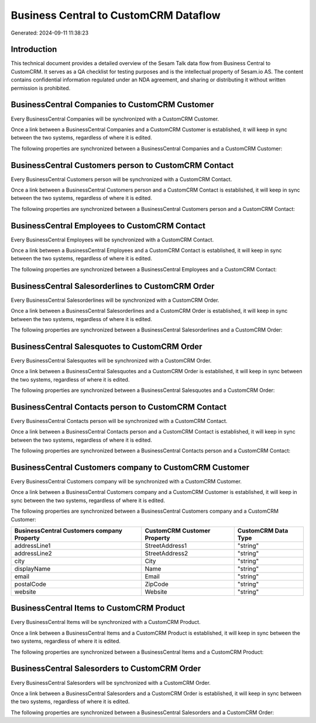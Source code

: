 ======================================
Business Central to CustomCRM Dataflow
======================================

Generated: 2024-09-11 11:38:23

Introduction
------------

This technical document provides a detailed overview of the Sesam Talk data flow from Business Central to CustomCRM. It serves as a QA checklist for testing purposes and is the intellectual property of Sesam.io AS. The content contains confidential information regulated under an NDA agreement, and sharing or distributing it without written permission is prohibited.

BusinessCentral Companies to CustomCRM Customer
-----------------------------------------------
Every BusinessCentral Companies will be synchronized with a CustomCRM Customer.

Once a link between a BusinessCentral Companies and a CustomCRM Customer is established, it will keep in sync between the two systems, regardless of where it is edited.

The following properties are synchronized between a BusinessCentral Companies and a CustomCRM Customer:

.. list-table::
   :header-rows: 1

   * - BusinessCentral Companies Property
     - CustomCRM Customer Property
     - CustomCRM Data Type


BusinessCentral Customers person to CustomCRM Contact
-----------------------------------------------------
Every BusinessCentral Customers person will be synchronized with a CustomCRM Contact.

Once a link between a BusinessCentral Customers person and a CustomCRM Contact is established, it will keep in sync between the two systems, regardless of where it is edited.

The following properties are synchronized between a BusinessCentral Customers person and a CustomCRM Contact:

.. list-table::
   :header-rows: 1

   * - BusinessCentral Customers person Property
     - CustomCRM Contact Property
     - CustomCRM Data Type


BusinessCentral Employees to CustomCRM Contact
----------------------------------------------
Every BusinessCentral Employees will be synchronized with a CustomCRM Contact.

Once a link between a BusinessCentral Employees and a CustomCRM Contact is established, it will keep in sync between the two systems, regardless of where it is edited.

The following properties are synchronized between a BusinessCentral Employees and a CustomCRM Contact:

.. list-table::
   :header-rows: 1

   * - BusinessCentral Employees Property
     - CustomCRM Contact Property
     - CustomCRM Data Type


BusinessCentral Salesorderlines to CustomCRM Order
--------------------------------------------------
Every BusinessCentral Salesorderlines will be synchronized with a CustomCRM Order.

Once a link between a BusinessCentral Salesorderlines and a CustomCRM Order is established, it will keep in sync between the two systems, regardless of where it is edited.

The following properties are synchronized between a BusinessCentral Salesorderlines and a CustomCRM Order:

.. list-table::
   :header-rows: 1

   * - BusinessCentral Salesorderlines Property
     - CustomCRM Order Property
     - CustomCRM Data Type


BusinessCentral Salesquotes to CustomCRM Order
----------------------------------------------
Every BusinessCentral Salesquotes will be synchronized with a CustomCRM Order.

Once a link between a BusinessCentral Salesquotes and a CustomCRM Order is established, it will keep in sync between the two systems, regardless of where it is edited.

The following properties are synchronized between a BusinessCentral Salesquotes and a CustomCRM Order:

.. list-table::
   :header-rows: 1

   * - BusinessCentral Salesquotes Property
     - CustomCRM Order Property
     - CustomCRM Data Type


BusinessCentral Contacts person to CustomCRM Contact
----------------------------------------------------
Every BusinessCentral Contacts person will be synchronized with a CustomCRM Contact.

Once a link between a BusinessCentral Contacts person and a CustomCRM Contact is established, it will keep in sync between the two systems, regardless of where it is edited.

The following properties are synchronized between a BusinessCentral Contacts person and a CustomCRM Contact:

.. list-table::
   :header-rows: 1

   * - BusinessCentral Contacts person Property
     - CustomCRM Contact Property
     - CustomCRM Data Type


BusinessCentral Customers company to CustomCRM Customer
-------------------------------------------------------
Every BusinessCentral Customers company will be synchronized with a CustomCRM Customer.

Once a link between a BusinessCentral Customers company and a CustomCRM Customer is established, it will keep in sync between the two systems, regardless of where it is edited.

The following properties are synchronized between a BusinessCentral Customers company and a CustomCRM Customer:

.. list-table::
   :header-rows: 1

   * - BusinessCentral Customers company Property
     - CustomCRM Customer Property
     - CustomCRM Data Type
   * - addressLine1
     - StreetAddress1
     - "string"
   * - addressLine2
     - StreetAddress2
     - "string"
   * - city
     - City
     - "string"
   * - displayName
     - Name
     - "string"
   * - email
     - Email
     - "string"
   * - postalCode
     - ZipCode
     - "string"
   * - website
     - Website
     - "string"


BusinessCentral Items to CustomCRM Product
------------------------------------------
Every BusinessCentral Items will be synchronized with a CustomCRM Product.

Once a link between a BusinessCentral Items and a CustomCRM Product is established, it will keep in sync between the two systems, regardless of where it is edited.

The following properties are synchronized between a BusinessCentral Items and a CustomCRM Product:

.. list-table::
   :header-rows: 1

   * - BusinessCentral Items Property
     - CustomCRM Product Property
     - CustomCRM Data Type


BusinessCentral Salesorders to CustomCRM Order
----------------------------------------------
Every BusinessCentral Salesorders will be synchronized with a CustomCRM Order.

Once a link between a BusinessCentral Salesorders and a CustomCRM Order is established, it will keep in sync between the two systems, regardless of where it is edited.

The following properties are synchronized between a BusinessCentral Salesorders and a CustomCRM Order:

.. list-table::
   :header-rows: 1

   * - BusinessCentral Salesorders Property
     - CustomCRM Order Property
     - CustomCRM Data Type

